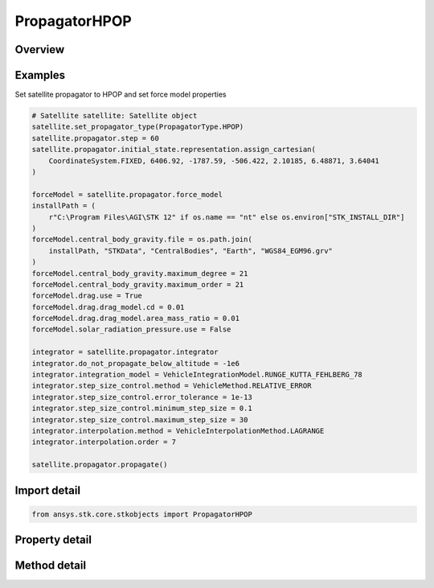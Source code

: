 PropagatorHPOP
==============

.. py:class:: ansys.stk.core.stkobjects.PropagatorHPOP

   Bases: :py:class:`~ansys.stk.core.stkobjects.IPropagator`

   Class defining the High Precision Orbit Propagator (HPOP).

.. py:currentmodule:: PropagatorHPOP

Overview
--------

.. tab-set::

    .. tab-item:: Methods

        .. list-table::
            :header-rows: 0
            :widths: auto

            * - :py:attr:`~ansys.stk.core.stkobjects.PropagatorHPOP.propagate`
              - Propagates the satellite's path using the specified time interval.

    .. tab-item:: Properties

        .. list-table::
            :header-rows: 0
            :widths: auto

            * - :py:attr:`~ansys.stk.core.stkobjects.PropagatorHPOP.step`
              - Step size. Uses Time Dimension.
            * - :py:attr:`~ansys.stk.core.stkobjects.PropagatorHPOP.initial_state`
              - Get the satellite's initial state.
            * - :py:attr:`~ansys.stk.core.stkobjects.PropagatorHPOP.force_model`
              - Get the force model parameters.
            * - :py:attr:`~ansys.stk.core.stkobjects.PropagatorHPOP.integrator`
              - Get the integrator parameters.
            * - :py:attr:`~ansys.stk.core.stkobjects.PropagatorHPOP.covariance`
              - Get the covariance parameters.
            * - :py:attr:`~ansys.stk.core.stkobjects.PropagatorHPOP.ephemeris_interval`
              - Get the propagator's ephemeris interval.
            * - :py:attr:`~ansys.stk.core.stkobjects.PropagatorHPOP.display_coordinate_type`
              - The propagator's display coordinate type.



Examples
--------

Set satellite propagator to HPOP and set force model properties

.. code-block:: python

    # Satellite satellite: Satellite object
    satellite.set_propagator_type(PropagatorType.HPOP)
    satellite.propagator.step = 60
    satellite.propagator.initial_state.representation.assign_cartesian(
        CoordinateSystem.FIXED, 6406.92, -1787.59, -506.422, 2.10185, 6.48871, 3.64041
    )

    forceModel = satellite.propagator.force_model
    installPath = (
        r"C:\Program Files\AGI\STK 12" if os.name == "nt" else os.environ["STK_INSTALL_DIR"]
    )
    forceModel.central_body_gravity.file = os.path.join(
        installPath, "STKData", "CentralBodies", "Earth", "WGS84_EGM96.grv"
    )
    forceModel.central_body_gravity.maximum_degree = 21
    forceModel.central_body_gravity.maximum_order = 21
    forceModel.drag.use = True
    forceModel.drag.drag_model.cd = 0.01
    forceModel.drag.drag_model.area_mass_ratio = 0.01
    forceModel.solar_radiation_pressure.use = False

    integrator = satellite.propagator.integrator
    integrator.do_not_propagate_below_altitude = -1e6
    integrator.integration_model = VehicleIntegrationModel.RUNGE_KUTTA_FEHLBERG_78
    integrator.step_size_control.method = VehicleMethod.RELATIVE_ERROR
    integrator.step_size_control.error_tolerance = 1e-13
    integrator.step_size_control.minimum_step_size = 0.1
    integrator.step_size_control.maximum_step_size = 30
    integrator.interpolation.method = VehicleInterpolationMethod.LAGRANGE
    integrator.interpolation.order = 7

    satellite.propagator.propagate()


Import detail
-------------

.. code-block:: python

    from ansys.stk.core.stkobjects import PropagatorHPOP


Property detail
---------------

.. py:property:: step
    :canonical: ansys.stk.core.stkobjects.PropagatorHPOP.step
    :type: float

    Step size. Uses Time Dimension.

.. py:property:: initial_state
    :canonical: ansys.stk.core.stkobjects.PropagatorHPOP.initial_state
    :type: VehicleInitialState

    Get the satellite's initial state.

.. py:property:: force_model
    :canonical: ansys.stk.core.stkobjects.PropagatorHPOP.force_model
    :type: VehicleHPOPForceModel

    Get the force model parameters.

.. py:property:: integrator
    :canonical: ansys.stk.core.stkobjects.PropagatorHPOP.integrator
    :type: VehicleIntegrator

    Get the integrator parameters.

.. py:property:: covariance
    :canonical: ansys.stk.core.stkobjects.PropagatorHPOP.covariance
    :type: VehicleCovariance

    Get the covariance parameters.

.. py:property:: ephemeris_interval
    :canonical: ansys.stk.core.stkobjects.PropagatorHPOP.ephemeris_interval
    :type: ITimeToolTimeIntervalSmartInterval

    Get the propagator's ephemeris interval.

.. py:property:: display_coordinate_type
    :canonical: ansys.stk.core.stkobjects.PropagatorHPOP.display_coordinate_type
    :type: PropagatorDisplayCoordinateType

    The propagator's display coordinate type.


Method detail
-------------

.. py:method:: propagate(self) -> None
    :canonical: ansys.stk.core.stkobjects.PropagatorHPOP.propagate

    Propagates the satellite's path using the specified time interval.

    :Returns:

        :obj:`~None`











